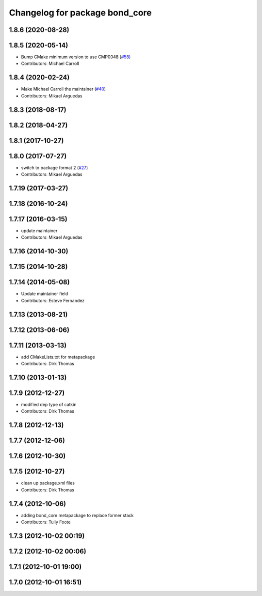 ^^^^^^^^^^^^^^^^^^^^^^^^^^^^^^^
Changelog for package bond_core
^^^^^^^^^^^^^^^^^^^^^^^^^^^^^^^

1.8.6 (2020-08-28)
------------------

1.8.5 (2020-05-14)
------------------
* Bump CMake minimum version to use CMP0048 (`#58 <https://github.com/ros/bond_core/issues/58>`_)
* Contributors: Michael Carroll

1.8.4 (2020-02-24)
------------------
* Make Michael Carroll the maintainer (`#40 <https://github.com/ros/bond_core/issues/40>`_)
* Contributors: Mikael Arguedas

1.8.3 (2018-08-17)
------------------

1.8.2 (2018-04-27)
------------------

1.8.1 (2017-10-27)
------------------

1.8.0 (2017-07-27)
------------------
* switch to package format 2 (`#27 <https://github.com/ros/bond_core/issues/27>`_)
* Contributors: Mikael Arguedas

1.7.19 (2017-03-27)
-------------------

1.7.18 (2016-10-24)
-------------------

1.7.17 (2016-03-15)
-------------------
* update maintainer
* Contributors: Mikael Arguedas

1.7.16 (2014-10-30)
-------------------

1.7.15 (2014-10-28)
-------------------

1.7.14 (2014-05-08)
-------------------
* Update maintainer field
* Contributors: Esteve Fernandez

1.7.13 (2013-08-21)
-------------------

1.7.12 (2013-06-06)
-------------------

1.7.11 (2013-03-13)
-------------------
* add CMakeLists.txt for metapackage
* Contributors: Dirk Thomas

1.7.10 (2013-01-13)
-------------------

1.7.9 (2012-12-27)
------------------
* modified dep type of catkin
* Contributors: Dirk Thomas

1.7.8 (2012-12-13)
------------------

1.7.7 (2012-12-06)
------------------

1.7.6 (2012-10-30)
------------------

1.7.5 (2012-10-27)
------------------
* clean up package.xml files
* Contributors: Dirk Thomas

1.7.4 (2012-10-06)
------------------
* adding bond_core metapackage to replace former stack
* Contributors: Tully Foote

1.7.3 (2012-10-02 00:19)
------------------------

1.7.2 (2012-10-02 00:06)
------------------------

1.7.1 (2012-10-01 19:00)
------------------------

1.7.0 (2012-10-01 16:51)
------------------------
